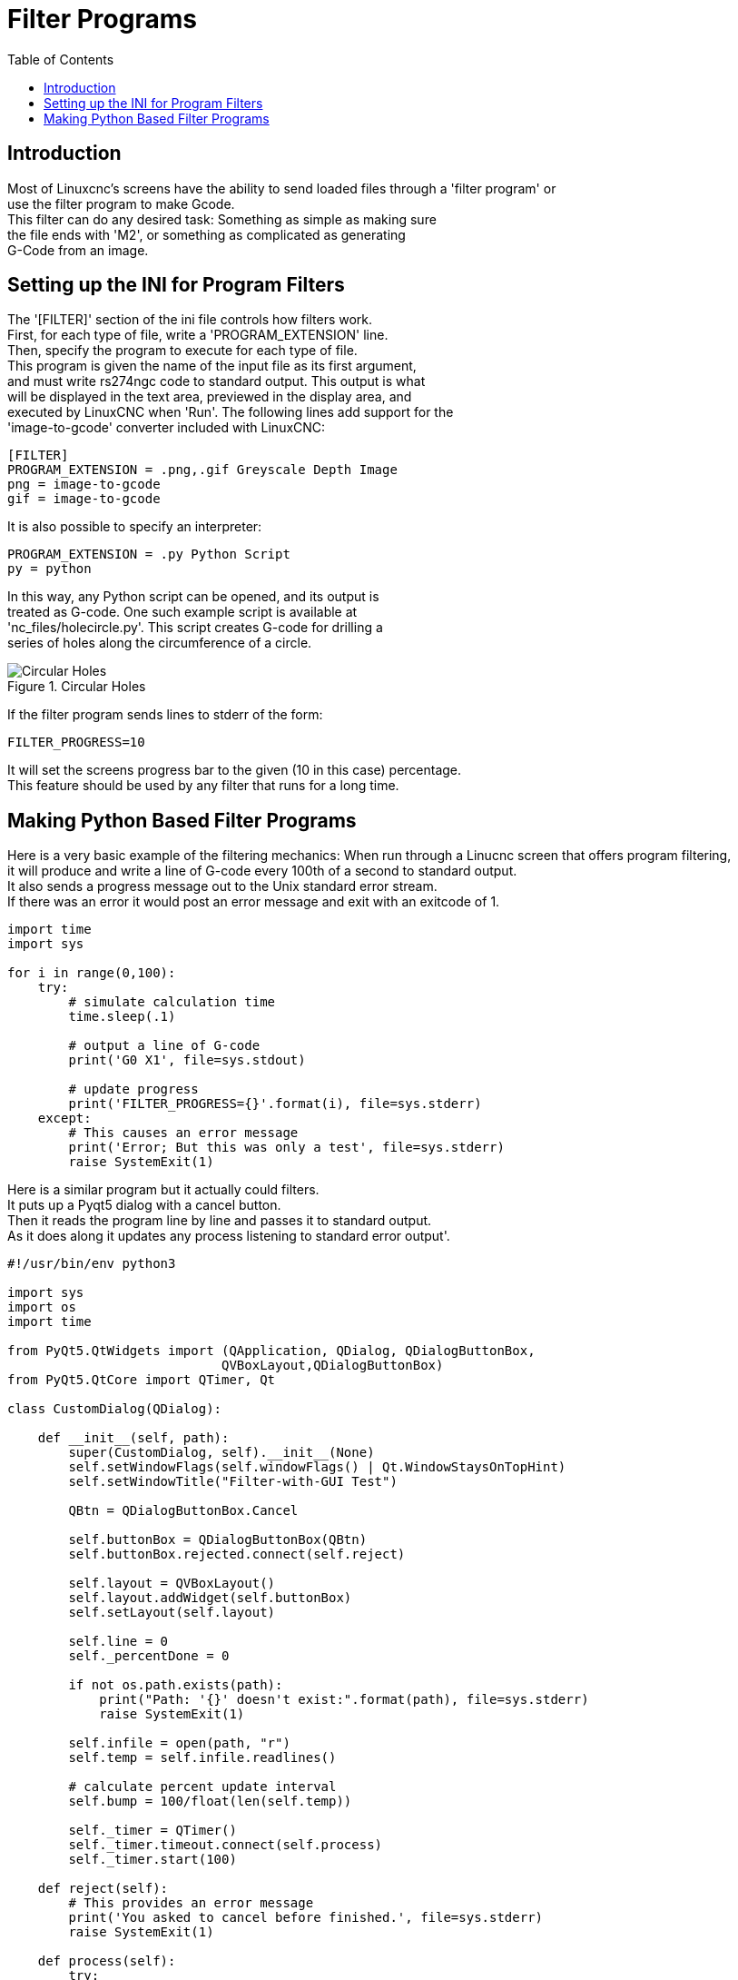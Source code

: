 :lang: en
:toc:

= Filter Programs

== Introduction

// Custom lang highlight
// must come after the doc title, to work around a bug in asciidoc 8.6.6
:ini: {basebackend@docbook:'':ini}
:hal: {basebackend@docbook:'':hal}
:ngc: {basebackend@docbook:'':ngc}

Most of Linuxcnc's screens have the ability to send loaded files through a 'filter program' or +
use the filter program to make Gcode. +
This filter can do any desired task: Something as simple as making sure +
the file ends with 'M2', or something as complicated as generating +
G-Code from an image.

== Setting  up the INI for Program Filters

The '[FILTER]'  section of the ini file controls how filters work. +
First, for each type of file, write a 'PROGRAM_EXTENSION' line. +
Then, specify the program to execute for each type of file. +
This program is given the name of the input file as its first argument, +
and must write rs274ngc code to standard output. This output is what  +
will be displayed in the text area, previewed in the display area, and +
executed by LinuxCNC when 'Run'. The following lines add support for the +
'image-to-gcode' converter included with LinuxCNC:

[source,{ini}]
----
[FILTER]
PROGRAM_EXTENSION = .png,.gif Greyscale Depth Image
png = image-to-gcode
gif = image-to-gcode
----

It is also possible to specify an interpreter:

[source,{ini}]
----
PROGRAM_EXTENSION = .py Python Script
py = python
----

In this way, any Python script can be opened, and its output is +
treated as G-code. One such example script is available at +
'nc_files/holecircle.py'. This script creates G-code for drilling a +
series of holes along the circumference of a circle.

.Circular Holes
image::images/holes.png[align="center", alt="Circular Holes"]

If the filter program sends lines to stderr of the form:

[source,{ini}]
----
FILTER_PROGRESS=10
----

It will set the screens progress bar to the given (10 in this case) percentage. +
This feature should be used by any filter that runs for a long time.

== Making Python Based Filter Programs

Here is a very basic example of the filtering mechanics:
When run through a Linucnc screen that offers program filtering, +
it will produce and write a line of G-code every 100th of a second to standard output. +
It also sends a progress message out to the Unix standard error stream. +
If there was an error it would post an error message and exit with an exitcode of 1.

[source,python]
----
import time
import sys

for i in range(0,100):
    try:
        # simulate calculation time
        time.sleep(.1)

        # output a line of G-code
        print('G0 X1', file=sys.stdout)

        # update progress
        print('FILTER_PROGRESS={}'.format(i), file=sys.stderr)
    except:
        # This causes an error message
        print('Error; But this was only a test', file=sys.stderr)
        raise SystemExit(1)

----

Here is a similar program but it actually could filters. +
It puts up a Pyqt5 dialog with a cancel button. +
Then it reads the program line by line and passes it to standard output. +
As it does along it updates any process listening to standard error output'.

[source,python]
----
#!/usr/bin/env python3

import sys
import os
import time

from PyQt5.QtWidgets import (QApplication, QDialog, QDialogButtonBox,
                            QVBoxLayout,QDialogButtonBox)
from PyQt5.QtCore import QTimer, Qt

class CustomDialog(QDialog):

    def __init__(self, path):
        super(CustomDialog, self).__init__(None)
        self.setWindowFlags(self.windowFlags() | Qt.WindowStaysOnTopHint)
        self.setWindowTitle("Filter-with-GUI Test")

        QBtn = QDialogButtonBox.Cancel

        self.buttonBox = QDialogButtonBox(QBtn)
        self.buttonBox.rejected.connect(self.reject)

        self.layout = QVBoxLayout()
        self.layout.addWidget(self.buttonBox)
        self.setLayout(self.layout)

        self.line = 0
        self._percentDone = 0

        if not os.path.exists(path):
            print("Path: '{}' doesn't exist:".format(path), file=sys.stderr)
            raise SystemExit(1)

        self.infile = open(path, "r")
        self.temp = self.infile.readlines()

        # calculate percent update interval
        self.bump = 100/float(len(self.temp))

        self._timer = QTimer()
        self._timer.timeout.connect(self.process)
        self._timer.start(100)

    def reject(self):
        # This provides an error message
        print('You asked to cancel before finished.', file=sys.stderr)
        raise SystemExit(1)

    def process(self):
        try:
            # get next line of code
            codeLine = self.temp[self.line]

            # process the line somehow

            # push out processed code
            print(codeLine, file=sys.stdout)
            self.line +=1

            # update progress
            self._percentDone += self.bump
            print('FILTER_PROGRESS={}'.format(int(self._percentDone)), file=sys.stderr)

            # if done end with no error/error message
            if self._percentDone >= 99:
                print('FILTER_PROGRESS=-1', file=sys.stderr)
                self.infile.close()
                raise SystemExit(0)

        except Exception as e:
            # This provides an error message
            print(('Something bad happened:',e), file=sys.stderr)
            # this signals the error message should be shown
            raise SystemExit(1)

if __name__ == "__main__":
    if (len(sys.argv)>1):
        path = sys.argv[1]
    else:
        path = None
    app = QApplication(sys.argv)
    w = CustomDialog(path=path)
    w.show()
    sys.exit( app.exec_() )

----

// vim: set syntax=asciidoc:
